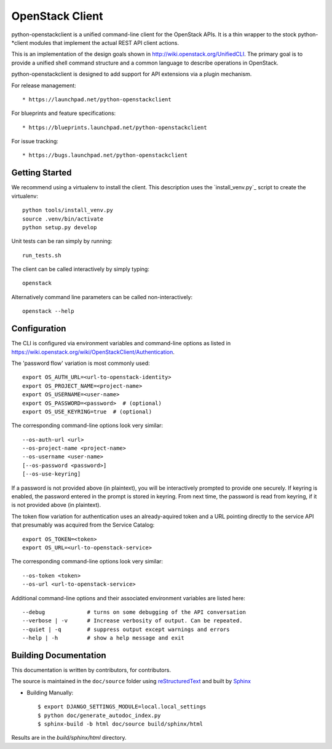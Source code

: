 ================
OpenStack Client
================

python-openstackclient is a unified command-line client for the OpenStack APIs.
It is a thin wrapper to the stock python-*client modules that implement the
actual REST API client actions.

This is an implementation of the design goals shown in
http://wiki.openstack.org/UnifiedCLI.  The primary goal is to provide
a unified shell command structure and a common language to describe
operations in OpenStack.

python-openstackclient is designed to add support for API extensions via a
plugin mechanism.

For release management::

   * https://launchpad.net/python-openstackclient

For blueprints and feature specifications::

   * https://blueprints.launchpad.net/python-openstackclient

For issue tracking::

   * https://bugs.launchpad.net/python-openstackclient

Getting Started
===============

We recommend using a virtualenv to install the client. This description
uses the `install_venv.py`_ script to create the virtualenv::

   python tools/install_venv.py
   source .venv/bin/activate
   python setup.py develop

Unit tests can be ran simply by running::

   run_tests.sh

The client can be called interactively by simply typing::

   openstack

Alternatively command line parameters can be called non-interactively::

   openstack --help

Configuration
=============

The CLI is configured via environment variables and command-line
options as listed in https://wiki.openstack.org/wiki/OpenStackClient/Authentication.

The 'password flow' variation is most commonly used::

   export OS_AUTH_URL=<url-to-openstack-identity>
   export OS_PROJECT_NAME=<project-name>
   export OS_USERNAME=<user-name>
   export OS_PASSWORD=<password>  # (optional)
   export OS_USE_KEYRING=true  # (optional)

The corresponding command-line options look very similar::

   --os-auth-url <url>
   --os-project-name <project-name>
   --os-username <user-name>
   [--os-password <password>]
   [--os-use-keyring]

If a password is not provided above (in plaintext), you will be interactively
prompted to provide one securely. If keyring is enabled, the password entered
in the prompt is stored in keyring. From next time, the password is read from
keyring, if it is not provided above (in plaintext).

The token flow variation for authentication uses an already-aquired token
and a URL pointing directly to the service API that presumably was acquired
from the Service Catalog::

    export OS_TOKEN=<token>
    export OS_URL=<url-to-openstack-service>

The corresponding command-line options look very similar::

    --os-token <token>
    --os-url <url-to-openstack-service>

Additional command-line options and their associated environment variables
are listed here::

   --debug             # turns on some debugging of the API conversation
   --verbose | -v      # Increase verbosity of output. Can be repeated.
   --quiet | -q        # suppress output except warnings and errors
   --help | -h         # show a help message and exit

Building Documentation
======================

This documentation is written by contributors, for contributors.

The source is maintained in the ``doc/source`` folder using
`reStructuredText`_ and built by `Sphinx`_

.. _reStructuredText: http://docutils.sourceforge.net/rst.html
.. _Sphinx: http://sphinx.pocoo.org/

* Building Manually::

    $ export DJANGO_SETTINGS_MODULE=local.local_settings
    $ python doc/generate_autodoc_index.py
    $ sphinx-build -b html doc/source build/sphinx/html

Results are in the `build/sphinx/html` directory.
